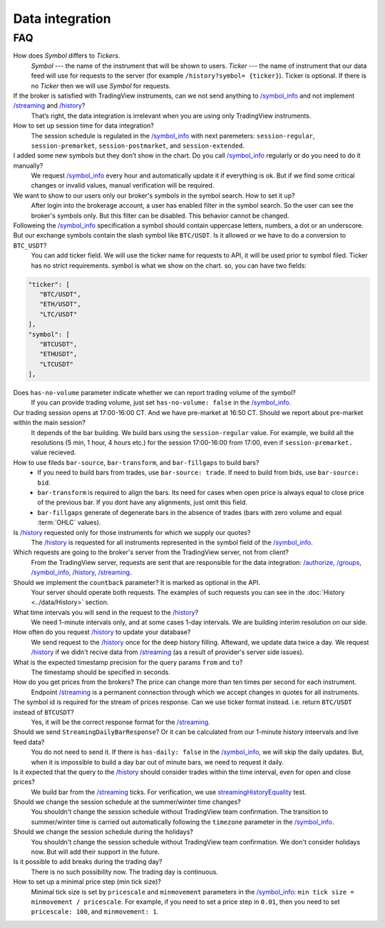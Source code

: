 .. links
.. _`/accounts`: https://www.tradingview.com/rest-api-spec/#operation/getAccounts
.. _`/authorize`: https://www.tradingview.com/rest-api-spec/#operation/authorize
.. _`/config`: https://www.tradingview.com/rest-api-spec/#operation/getConfiguration
.. _`/depth`: https://www.tradingview.com/rest-api-spec/#operation/getDepth
.. _`/groups`: https://www.tradingview.com/rest-api-spec/#operation/getGroups
.. _`/history`: https://www.tradingview.com/rest-api-spec/#operation/getHistory
.. _`/instruments`: https://www.tradingview.com/rest-api-spec/#operation/getInstruments
.. _`/logout`: https://www.tradingview.com/rest-api-spec/#operation/logout
.. _`/mapping`: https://www.tradingview.com/rest-api-spec/#operation/getMappin
.. _`/orders`: https://www.tradingview.com/rest-api-spec/#operation/placeOrder
.. _`/ordersHistory`: https://www.tradingview.com/rest-api-spec/#operation/getOrdersHistory
.. _`/permissions`: https://www.tradingview.com/rest-api-spec/#operation/getPermissions
.. _`/positions`: https://www.tradingview.com/rest-api-spec/#operation/getPositions
.. _`/quotes`: https://www.tradingview.com/rest-api-spec/#operation/getQuotes
.. _`/state`: https://www.tradingview.com/rest-api-spec/#operation/getState
.. _`/streaming`: https://www.tradingview.com/rest-api-spec/#operation/streaming
.. _`/symbol_info`: https://www.tradingview.com/rest-api-spec/#operation/getSymbolInfo
.. _`streamingHistoryEquality`: https://github.com/tradingview-inspect/tests/wiki/streamingHistoryEquality

Data integration
****************

===
FAQ
===

How does *Symbol* differs to *Tickers*.
   *Symbol* --- the name of the instrument that will be shown to users.  *Ticker* --- the name of instrument that our
   data feed will use for requests to the server (for example ``/history?symbol= {ticker}``). Ticker is optional. If
   there is no *Ticker* then we will use *Symbol* for requests.

If the broker is satisfied with TradingView instruments, can we not send anything to `/symbol_info`_ and not implement `/streaming`_ and `/history`_?
   That’s right, the data integration is irrelevant when you are using only TradingView instruments.

How to set up session time for data integration?
   The session schedule is regulated in the `/symbol_info`_ with next paremeters: ``session-regular``, 
   ``session-premarket``, ``session-postmarket``, and ``session-extended``.

I added some new symbols but they don’t show in the chart. Do you call `/symbol_info`_ regularly or do you need to do it manually?
   We request `/symbol_info`_ every hour and automatically update it if everything is ok. But if we find some critical
   changes or invalid values, manual verification will be required.

We want to show to our users only our broker's symbols in the symbol search. How to set it up?
   After login into the brokerage account, a user has enabled filter in the symbol search. So the user can see the
   broker's symbols only. But this filter can be disabled. This behavior cannot be changed.

Followeing the `/symbol_info`_ specification a symbol should contain uppercase letters, numbers, a dot or an underscore. But our exchange symbols contain the slash symbol like ``BTC/USDT``. Is it allowed or we have to do a conversion to ``BTC_USDT``?
   You can add ticker field. We will use the ticker name for requests to API, it will be used prior to symbol filed.
   Ticker has no strict requirements. symbol is what we show on the chart. so, you can have two fields:

.. code-block:: javascript

   "ticker": [
      "BTC/USDT",
      "ETH/USDT",
      "LTC/USDT"
   ],
   "symbol": [
      "BTCUSDT",
      "ETHUSDT",
      "LTCUSDT"
   ],

Does ``has-no-volume`` parameter indicate whether we can report trading volume of the symbol?
   If you can provide trading volume, just set ``has-no-volume: false`` in the `/symbol_info`_.

Our trading session opens at 17:00-16:00 CT. And we have pre-market at 16:50 CT. Should we report about pre-market within the main session?
   It depends of the bar building. We build bars using the ``session-regular`` value. For example, we build all the
   resolutions (5 min, 1 hour, 4 hours etc.) for the session 17:00-16:00 from 17:00, even if ``session-premarket.``
   value recieved.

How to use fileds ``bar-source``, ``bar-transform``, and ``bar-fillgaps`` to build bars?
   * If you need to build bars from trades, use ``bar-source: trade``. If need to build from bids, use 
     ``bar-source: bid``.
   * ``bar-transform`` is required to align the bars. Its need for cases when open price is always equal to close price
     of the previous bar. If you dont have any alignments, just omit this field.
   * ``bar-fillgaps`` generate of degenerate bars in the absence of trades (bars with zero volume and equal 
     :term:`OHLC` values).

Is `/history`_ requested only for those instruments for which we supply our quotes?
   The `/history`_ is requested for all instruments represented in the symbol field of the `/symbol_info`_.

Which requests are going to the broker's server from the TradingView server, not from client?
   From the TradingView server, requests are sent that are responsible for the data integration: `/authorize`_,
   `/groups`_, `/symbol_info`_, `/history`_, `/streaming`_.

Should we implement the ``countback`` parameter? It is marked as optional in the API.
   Your server should operate both requests. The examples of such requests you can see in the 
   :doc:`History <../data/History>` section.

What time intervals you will send in the request to the `/history`_?
   We need 1-minute intervals only, and at some cases 1-day intervals. We are building interim resolution on our
   side.

How often do you request `/history`_ to update your database?
   We send request to the `/history`_ once for the deep history filling. Afteward, we update data twice a day. We
   request `/history`_ if we didn't recive data from `/streaming`_ (as a result of provider's server side issues).

What is the expected timestamp precision for the query params ``from`` and ``to``?
   The timestamp should be specified in seconds.

How do you get prices from the brokers? The price can change more than ten times per second for each instrument.
   Endpoint `/streaming`_ is a permanent connection through which we accept changes in quotes for all instruments.

The symbol id is required for the stream of prices response. Can we use ticker format instead. i.e. return ``BTC/USDT`` instead of ``BTCUSDT``?
   Yes, it will be the correct response format for the `/streaming`_. 

Should we send ``StreamingDailyBarResponse``? Or it can be calculated from our 1-minute history inteervals and live feed data?
   You do not need to send it. If there is ``has-daily: false`` in the `/symbol_info`_, we will skip the daily updates.
   But, when it is impossible to build a day bar out of minute bars, we need to request it daily.

Is it expected that the query to the `/history`_ should consider trades within the time interval, even for open and close prices?
   We build bar from the `/streaming`_ ticks. For verification, we use `streamingHistoryEquality`_ test.

Should we change the session schedule at the summer/winter time changes?
   You shouldn't change the session schedule without TradingView team confirmation. The transition to summer/winter
   time is carried out automatically following the ``timezone`` parameter in the `/symbol_info`_.

Should we change the session schedule during the holidays?
   You shouldn't change the session schedule without TradingView team confirmation. We don't consider holidays now.
   But will add their support in the future.

Is it possible to add breaks during the trading day?
   There is no such possibility now. The trading day is continuous.

How to set up a minimal price step (min tick size)?
   Minimal tick size is set by ``pricescale`` and ``minmovement`` parameters in the `/symbol_info`_:
   ``min tick size =  minmovement / pricescale``. For example, if you need to set a price step in ``0.01``, then you
   need to set ``pricescale: 100``, and ``minmovement: 1``.
